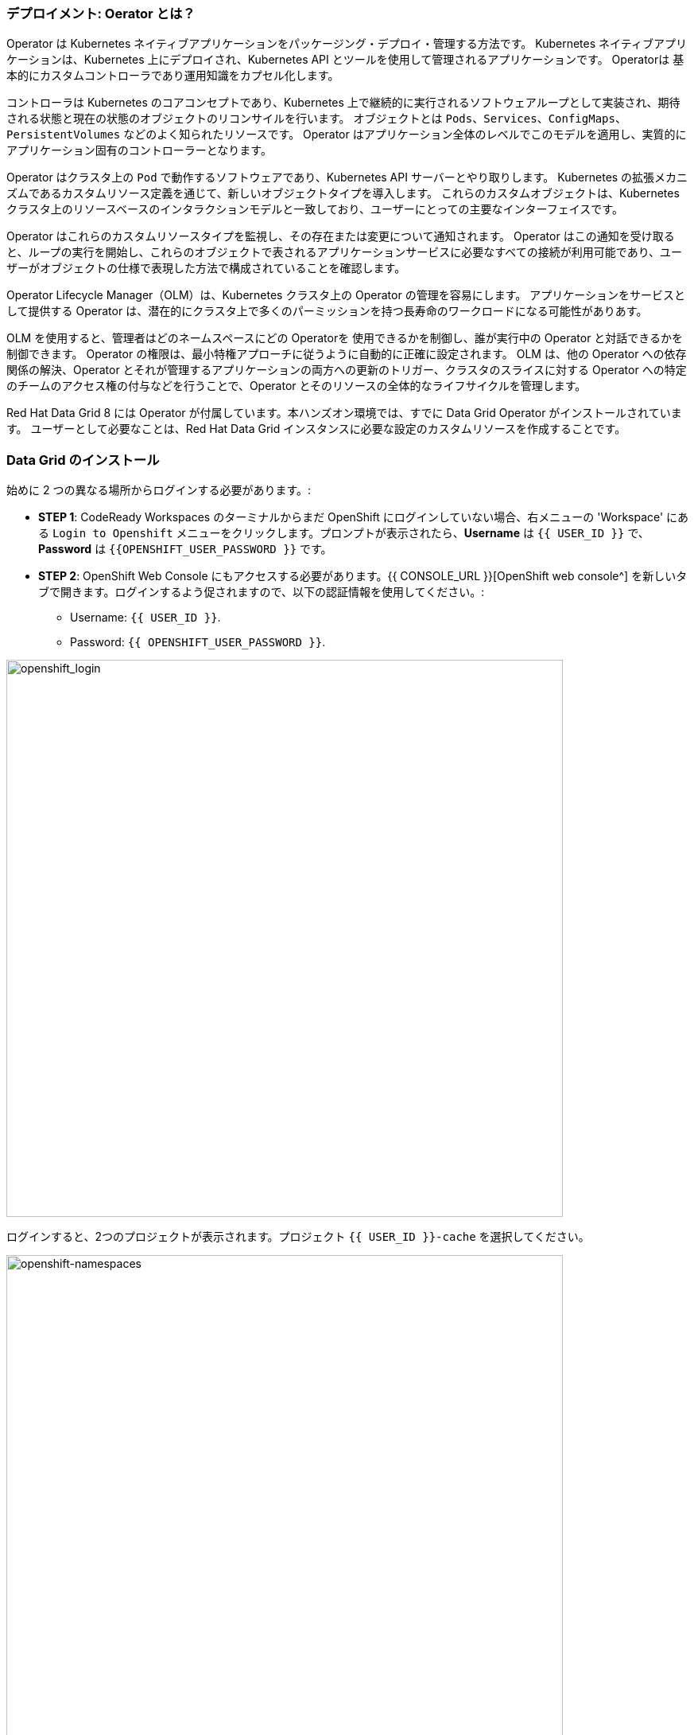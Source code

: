 === デプロイメント: Oerator とは？
:experimental:

Operator は Kubernetes ネイティブアプリケーションをパッケージング・デプロイ・管理する方法です。
Kubernetes ネイティブアプリケーションは、Kubernetes 上にデプロイされ、Kubernetes API とツールを使用して管理されるアプリケーションです。
Operatorは 基本的にカスタムコントローラであり運用知識をカプセル化します。

コントローラは Kubernetes のコアコンセプトであり、Kubernetes 上で継続的に実行されるソフトウェアループとして実装され、期待される状態と現在の状態のオブジェクトのリコンサイルを行います。
オブジェクトとは `Pods`、`Services`、`ConfigMaps`、`PersistentVolumes` などのよく知られたリソースです。
Operator はアプリケーション全体のレベルでこのモデルを適用し、実質的にアプリケーション固有のコントローラーとなります。

Operator はクラスタ上の `Pod` で動作するソフトウェアであり、Kubernetes API サーバーとやり取りします。
Kubernetes の拡張メカニズムであるカスタムリソース定義を通じて、新しいオブジェクトタイプを導入します。
これらのカスタムオブジェクトは、Kubernetes クラスタ上のリソースベースのインタラクションモデルと一致しており、ユーザーにとっての主要なインターフェイスです。

Operator はこれらのカスタムリソースタイプを監視し、その存在または変更について通知されます。
Operator はこの通知を受け取ると、ループの実行を開始し、これらのオブジェクトで表されるアプリケーションサービスに必要なすべての接続が利用可能であり、ユーザーがオブジェクトの仕様で表現した方法で構成されていることを確認します。

Operator Lifecycle Manager（OLM）は、Kubernetes クラスタ上の Operator の管理を容易にします。
アプリケーションをサービスとして提供する Operator は、潜在的にクラスタ上で多くのパーミッションを持つ長寿命のワークロードになる可能性がありあす。

OLM を使用すると、管理者はどのネームスペースにどの Operatorを 使用できるかを制御し、誰が実行中の Operator と対話できるかを制御できます。
Operator の権限は、最小特権アプローチに従うように自動的に正確に設定されます。
OLM は、他の Operator への依存関係の解決、Operator とそれが管理するアプリケーションの両方への更新のトリガー、クラスタのスライスに対する Operator への特定のチームのアクセス権の付与などを行うことで、Operator とそのリソースの全体的なライフサイクルを管理します。

Red Hat Data Grid 8 には Operator が付属しています。本ハンズオン環境では、すでに Data Grid Operator がインストールされています。
ユーザーとして必要なことは、Red Hat Data Grid インスタンスに必要な設定のカスタムリソースを作成することです。


=== Data Grid のインストール

始めに 2 つの異なる場所からログインする必要があります。:

* *STEP 1*: CodeReady Workspaces のターミナルからまだ OpenShift にログインしていない場合、右メニューの 'Workspace' にある `Login to Openshift` メニューをクリックします。プロンプトが表示されたら、*Username* は `{{ USER_ID }}` で、*Password* は `{{OPENSHIFT_USER_PASSWORD }}` です。

* *STEP 2*: OpenShift Web Console にもアクセスする必要があります。{{ CONSOLE_URL }}[OpenShift web console^] を新しいタブで開きます。ログインするよう促されますので、以下の認証情報を使用してください。:

** Username: `{{ USER_ID }}`.
** Password: `{{ OPENSHIFT_USER_PASSWORD }}`.

image::openshift-login-page.png[openshift_login, 700]

ログインすると、2つのプロジェクトが表示されます。プロジェクト `{{ USER_ID }}-cache` を選択してください。

image::openshift-namespaces.png[openshift-namespaces, 700]


上の画像のように、*Administrator* ビューに変更します。下図のように、左側のナビゲーションセクションにおいて `Operators > Installed Operators` のリンクをクリックします。

image::openshift-installed-operators.png[openshift-installed-operators, 700]

Namespaces に Data Grid オペレータが既にインストールされていることに注意してください。これを選択し、*Infinispan Cluster* タブに移動します。

image::openshift-datagrid-operator-view.png[openshift-datagrid-operator-view, 700]

Namespaces に Data Grid クラスタがインストールされていないことが分かります。それでは作成してみよう。`Create Infinispan` をクリックし、`Configure via： YAML view` を選択し、デフォルトの定義を以下の YAML に置き換えます。: 

[source, yaml, role="copypaste"]
----
apiVersion: infinispan.org/v1
kind: Infinispan <1>
metadata:
  name: datagrid-service <2>
  namespace: {{ USER_ID }}-cache
spec:
  replicas: 2 <3>
----

<1> Kubernetes または Openshift に `Infinispan` というカスタムリソースがあることを伝えます
<2> クラスタ名を `datagrid-service` にします
<3> サービスに必要なレプリカ数を指定します

NOTE: このサービスを `datagrid-service` と呼ぶことにします。以下の演習ではこの名前を使ってクラスタにアクセスします。

一番下にある *Create* をクリックし、Data Grid ノードが正常にクラスタを構成するまで待ちます。

コマンドラインから Data Grid カスタムリソースを確認してみましょう。これを行うには、CodeReady Workspace に移動し、Openshift にログインします。

image::che_openshift_login.png[openshift_login, 700]

ログインすると、以下のメッセージが表示されるはずです。:

[source, shell]
----
Login successful.

You have access to the following projects and can switch between them with 'oc project <projectname>':

  * {{ USER_ID }}-cache
    {{ USER_ID }}-cache2

Using project "{{ USER_ID }}-cache".
Welcome! See 'oc help' to get started.
----

前のセクションと同じように、CodeReady ワークスペースにおいて `>_ New Terminal` を開始し、以下のコマンドを実行します。

[source, shell, role="copypaste"]
----
oc get infinispan -o yaml
----

レスポンスには、以下の例のように Data Grid ノードがクラスタ化されたビューを受け取ったことが表示されます。:

[source, shell]
----
conditions:
  - message: 'View: datagrid-service-0-xxxx, datagrid-service-1-xxxx'
    status: "True"
    type: WellFormed
----


コンディションチェックを待つこともできます。

[source, shell, role="copypaste"]
----
oc wait --for condition=wellFormed --timeout=240s infinispan/datagrid-service
----

以下のようにログからクラスタビューを確認してみましょう。

[source, shell, role="copypaste"]
----
oc logs datagrid-service-0 | grep ISPN000094
----

[source, shell]
----
INFO  [org.infinispan.CLUSTER] (MSC service thread 1-2) \
ISPN000094: Received new cluster view for channel datagrid-service: \
[datagrid-service-0-xxxx|0] (1) [datagrid-service-0-xxxx]

INFO  [org.infinispan.CLUSTER] (jgroups-3,datagrid-service-0) \
ISPN000094: Received new cluster view for channel datagrid-service: \
[datagrid-service-0-xxxx|1] (2) [datagrid-service-0-xxxx, datagrid-service-1-xxxx]
----

以下のコマンドを実行して、Red Hat Data Grid Operator を実行している Pod とインスタンスを探すこともできます。:

[source, shell, role="copypaste"]
----
oc get pods
----

上記のコマンドは以下のような出力になるはずです。

[source, shell]
----
[jboss@workspacel7b3gw19zpoclvcu dg8-operator]$ oc get pods
NAME                                                      READY   STATUS    RESTARTS   AGE
datagrid-service-0                                        1/1     Running   0          13m
datagrid-service-1                                        1/1     Running   0          12m
datagrid-service-config-listener-567dd95fd-hsf99          1/1     Running   0          12m
grafana-operator-controller-manager-745f467f5b-4kpc5      2/2     Running   2          9h
infinispan-operator-controller-manager-5b7c8f7874-dfwn8   1/1     Running   1          9h
----

Service やその設定 (TYPE、PORTS など) もチェックしてみましょう。

[source, shell, role="copypaste"]
----
oc get services
----

上記のコマンドを実行すると、以下の例のような出力が表示されるはずです。すべての Service が表示されます。:

[source, shell]
----
NAME                                                  TYPE        CLUSTER-IP       EXTERNAL-IP   PORT(S)     AGE
datagrid-service                                      ClusterIP   172.30.137.236   <none>        11222/TCP   15m
datagrid-service-admin                                ClusterIP   None             <none>        11223/TCP   15m
datagrid-service-ping                                 ClusterIP   None             <none>        8888/TCP    15m
...
----

3つの Data Grid Service があること分かります。:

- `datagrid-service` : OpenShift クラスタ上のアプリケーションから利用される
- `datagrid-service-admin` : Operator によってクラスタの設定と通信に利用される
- `datagrid-service-ping` : クラスタが健全に動作していることを確認する

Operator はクラスタの正しい状態を常に維持しています。
このため、クラスタ設定を直接編集する必要はなく、Operator が常に監視しているカスタムリソースを介して定義する必要があります。
`datagrid-service` に外部ルートを追加してみましょう。

`datagrid-service` カスタムリソースを編集してみましょう。

下図のように、`Edit datagrid` をクリックします。

image::dg_edit_CR.png[Edit CR, 700]

クラスタインスタンスが作成されると、Operator によって追加されたタイムスタンプやラベルなどの追加情報が YAML に表示されるはずです。


`Spec:` に変更を加えます。spec 配下の `Replicas` へ移動し、下図のように追加します。

[source, shell, role="copypaste"]
----
  expose:
    type: LoadBalancer
----

image::dg_edit_CR_LoadBalancer.png[Edit and Save, 700]

`save` してください。

<1> `Installed Operators > Operator Details` に戻り、`datagrid-service` をクリックします。
<2> 次に `Resources > datagrid-service-external` をクリックします。
`Service address` ページが表示され、Data Grid コンソールへのロードバランサーへの公開リンクが表示されます。

image::dg_CR_detailview.png[DG cluster detail view, 700]


以下は例ですが、以下のような `LoadBalancer` URL が表示されるはずです。

* `a256fafe1f822452fb4c2fb3e3a5aff6-1344204513.us-east-2.elb.amazonaws.com`


プロトコル `https` と Data Grid のポート `11222` を指定して URL にアクセスしようとした場合、署名された証明書を使用していないため警告は無視できます。

* `https://a256fafe1f822452fb4c2fb3e3a5aff6-1344204513.us-east-2.elb.amazonaws.com:11222/`

認証情報を提供する必要があります。

Data Grid Operator は、インストール時に認証情報を作成し、Namespace の Secret に保存しています。CodeReady Workspace のターミナルに戻ってください。以下のコマンドを用いて Secret を取得しましょう。

[source, shell, role="copypaste"]
----
oc get secret datagrid-service-generated-secret -o jsonpath="{.data.identities\.yaml}" | base64 --decode
----

クラスタが稼働していることの最後のテストをします。ユーザ名 developer、パスワードには上記の Secret を用いてログインします。

image::dg_adminconsole.png[openshift_login, 900]


==== Data Grid クラスタの停止・起動
クラスタの状態を正常に保持するには、Data Grid ノードを安全に順序よく停止・起動する必要があります。

Data Grid クラスタは、シャットダウン前と同じノード数で再起動する必要があります。これにより、Data Grid はクラスタ全体のデータ分散を復元できます。Data Grid Operator がクラスタを完全に再起動した後、ノードを安全に追加および削除できます。

カスタムリソースの `spec.replicas` フィールドを 0 に変更し、Data Grid クラスタを停止します。

[source, shell, role="copypaste"]
----
spec:
  replicas: 0
----

クラスタを再起動する前に、ノード数が正しいことを確認してください。

[source, shell]
----
$ oc get infinispan datagrid-service -o=jsonpath='{.status.replicasWantedAtRestart}'
----

`spec.replicas` フィールドを同じノード数に変更し、Data Grid クラスタを再起動します。

[source, shell, role="copypaste"]
----
spec:
  replicas: 2
----

==== Data Grid サービスの種類

Data Grid には2種類のサービスがあります。:

<1> Cache サービス
<2> DataGrid サービス

それぞれのサービスは Data Grid サーバーイメージに基づくステートフルなアプリケーションであり、柔軟で堅牢なインメモリデータストレージを提供します。
`spec.service.type` フィールドに値を指定しない場合、Data Grid Operator はデフォルトで Cache サービスを作成します。
それぞれのサービスにはそれぞれ異なる利点があり、アプリケーションは Data Grid が提供するさまざまな機能を利用できます。

*Cache サービス*

最小限の構成で揮発性・低レイテンシーのデータストアが必要な場合は Cache サービスを使用します。

* データストレージの需要が増加または減少した場合、容量に合わせて自動的に拡張します。
* 同期的にデータを分散し、一貫性を確保します。
* クラスタ全体でキャッシュの各エントリを複製します。
* キャッシュエントリーをオフヒープに格納し、JVM の効率化のために Eviction を使用します。
* デフォルトのパーティション処理構成でデータの一貫性を確保します。

Cache サービスは揮発性であるため、Data Grid カスタムリソースにてクラスタに変更を適用したり、Data Grid のバージョンを更新したりすると、すべてのデータが失われます。

*Data Grid サービス*

* クロスサイトレプリケーションによるグローバルなクラスタ間でのデータのバックアップができます。
* 任意の有効な構成でキャッシュを作成できます。
* ファイルベースのキャッシュストアを追加して、データを永続ボリュームに保存できます。
* Data Grid Query API を使用したキャッシュ間の値のクエリを実行できます。
* 高度なデータグリッドの特徴と機能の使用できます。

このセクションの例では、Cache サービスを使用していることにお気づきかもしれませんが、これからの演習では様々なサービスとそれに付随する機能を設定します。

=== まとめ

<1> 最初に Infinispan カスタムリソースを作成しました。
<2> Data Grid Operator を使用してカスタムリソースを Openshift にデプロイしました。
<3> Data Grid インスタンスをインストールしました。
<4> サービスを外部に公開しました。
<5> カスタムリソース経由で Data Grid を停止・起動し、ステータス/ログを追跡する方法を学びました。
<6> 2種類のサービスの違いを説明しました。

本ハンズオンの最初の Data Grid のインストールが完了しました。次の演習では、このインスタンスを Quarkus アプリケーションのリモートとして使用する方法を学びましょう。
